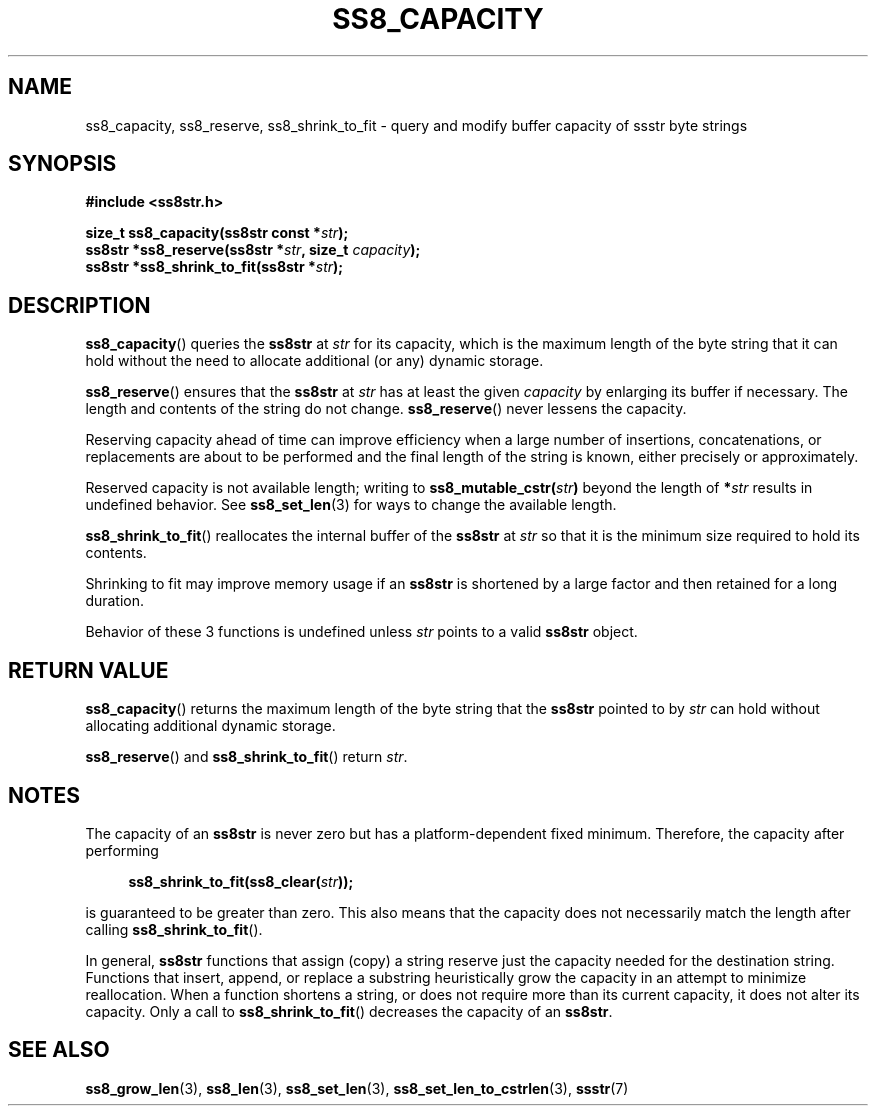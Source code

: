 .\" This file is part of the Ssstr string library.
.\" Copyright 2022 Board of Regents of the University of Wisconsin System
.\" SPDX-License-Identifier: MIT
.\"
.TH SS8_CAPACITY 3  2022-07-17 SSSTR "Ssstr Manual"
.SH NAME
ss8_capacity, ss8_reserve, ss8_shrink_to_fit \- query and modify buffer
capacity of ssstr byte strings
.SH SYNOPSIS
.nf
.B #include <ss8str.h>
.PP
.BI "size_t  ss8_capacity(ss8str const *" str ");"
.BI "ss8str *ss8_reserve(ss8str *" str ", size_t " capacity ");"
.BI "ss8str *ss8_shrink_to_fit(ss8str *" str ");"
.fi
.SH DESCRIPTION
.BR ss8_capacity ()
queries the
.B ss8str
at
.I str
for its capacity, which is the maximum length of the byte string that it can
hold without the need to allocate additional (or any) dynamic storage.
.PP
.BR ss8_reserve ()
ensures that the
.B ss8str
at
.I str
has at least the given
.I capacity
by enlarging its buffer if necessary.
The length and contents of the string do not change.
.BR ss8_reserve ()
never lessens the capacity.
.PP
Reserving capacity ahead of time can improve efficiency when a large number of
insertions, concatenations, or replacements are about to be performed and the
final length of the string is known, either precisely or approximately.
.PP
Reserved capacity is not available length; writing to
.BI ss8_mutable_cstr( str )
beyond the length of
.BI * str
results in undefined behavior. See
.BR ss8_set_len (3)
for ways to change the available length.
.PP
.BR ss8_shrink_to_fit ()
reallocates the internal buffer of the
.B ss8str
at
.I str
so that it is the minimum size required to hold its contents.
.PP
Shrinking to fit may improve memory usage if an
.B ss8str
is shortened by a large factor and then retained for a long duration.
.PP
Behavior of these 3 functions is undefined unless
.I str
points to a valid
.B ss8str
object.
.SH RETURN VALUE
.BR ss8_capacity ()
returns the maximum length of the byte string that the
.B ss8str
pointed to by
.I str
can hold without allocating additional dynamic storage.
.PP
.BR ss8_reserve ()
and
.BR ss8_shrink_to_fit ()
return
.IR str .
.SH NOTES
The capacity of an
.B ss8str
is never zero but has a platform-dependent fixed minimum.
Therefore, the capacity after performing
.PP
.in +4
.EX
.BI "ss8_shrink_to_fit(ss8_clear(" str "));"
.EE
.in
.PP
is guaranteed to be greater than zero.
This also means that the capacity does not necessarily match the length after
calling
.BR ss8_shrink_to_fit ().
.PP
In general,
.B ss8str
functions that assign (copy) a string reserve just the capacity needed for the
destination string.
Functions that insert, append, or replace a substring heuristically grow the
capacity in an attempt to minimize reallocation.
When a function shortens a string, or does not require more than its current
capacity, it does not alter its capacity.
Only a call to
.BR ss8_shrink_to_fit ()
decreases the capacity of an
.BR ss8str .
.SH SEE ALSO
.BR ss8_grow_len (3),
.BR ss8_len (3),
.BR ss8_set_len (3),
.BR ss8_set_len_to_cstrlen (3),
.BR ssstr (7)
